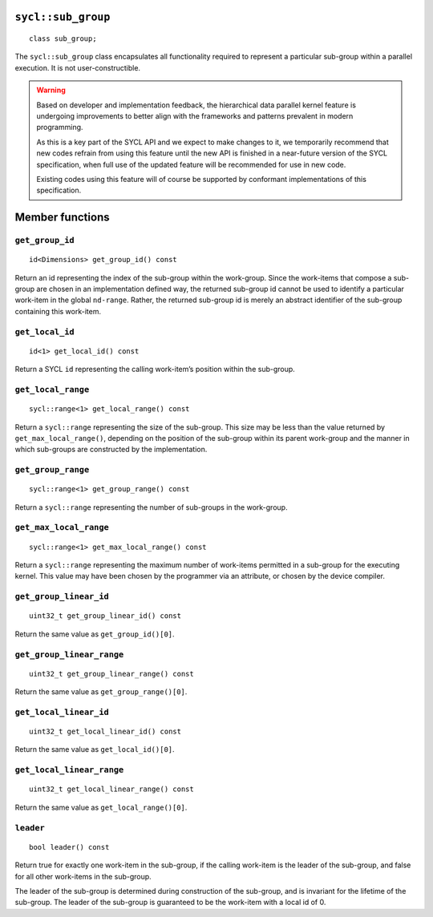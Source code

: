 ..
  Copyright 2023 The Khronos Group Inc.
  SPDX-License-Identifier: CC-BY-4.0

.. _sub_group:

===================
``sycl::sub_group``
===================

::

   class sub_group;

The ``sycl::sub_group`` class encapsulates all functionality
required to represent a particular sub-group within a
parallel execution. It is not user-constructible.

.. warning::

  Based on developer and implementation feedback, the hierarchical
  data parallel kernel feature is undergoing improvements to better
  align with the frameworks and patterns prevalent in modern programming.

  As this is a key part of the SYCL API and we expect to make changes to
  it, we temporarily recommend that new codes refrain from using this
  feature until the new API is finished in a near-future version of the
  SYCL specification, when full use of the updated feature will be
  recommended for use in new code.

  Existing codes using this feature will of course be supported by
  conformant implementations of this specification.

.. seealso:: |SYCL_SPEC_SUB_GROUP|

================
Member functions
================

``get_group_id``
================

::

  id<Dimensions> get_group_id() const

Return an id representing the index of the sub-group within the work-group.
Since the work-items that compose a sub-group are chosen in an
implementation defined way, the returned sub-group id cannot be used to
identify a particular work-item in the global ``nd-range``. Rather, the
returned sub-group id is merely an abstract identifier of
the sub-group containing this work-item.

``get_local_id``
================

::

  id<1> get_local_id() const

Return a SYCL ``id`` representing the calling work-item’s
position within the sub-group.

``get_local_range``
===================

::

  sycl::range<1> get_local_range() const

Return a ``sycl::range`` representing the size of the sub-group.
This size may be less than the value returned by
``get_max_local_range()``, depending on the position of the
sub-group within its parent work-group and the manner in which
sub-groups are constructed by the implementation.

``get_group_range``
===================

::

  sycl::range<1> get_group_range() const

Return a ``sycl::range`` representing the number of
sub-groups in the work-group.

``get_max_local_range``
=======================

::

  sycl::range<1> get_max_local_range() const

Return a ``sycl::range`` representing the maximum number of
work-items permitted in a sub-group for the executing kernel.
This value may have been chosen by the programmer via an attribute,
or chosen by the device compiler.

``get_group_linear_id``
=======================

::

  uint32_t get_group_linear_id() const

Return the same value as ``get_group_id()[0]``.

``get_group_linear_range``
==========================

::

  uint32_t get_group_linear_range() const

Return the same value as ``get_group_range()[0]``.

``get_local_linear_id``
=======================

::

  uint32_t get_local_linear_id() const

Return the same value as ``get_local_id()[0]``.

``get_local_linear_range``
==========================

::

  uint32_t get_local_linear_range() const

Return the same value as ``get_local_range()[0]``.

``leader``
==========

::

  bool leader() const

Return true for exactly one work-item in the sub-group, if the calling
work-item is the leader of the sub-group, and false for all other
work-items in the sub-group.

The leader of the sub-group is determined during construction of the
sub-group, and is invariant for the lifetime of the sub-group.
The leader of the sub-group is guaranteed to be the
work-item with a local id of 0.
